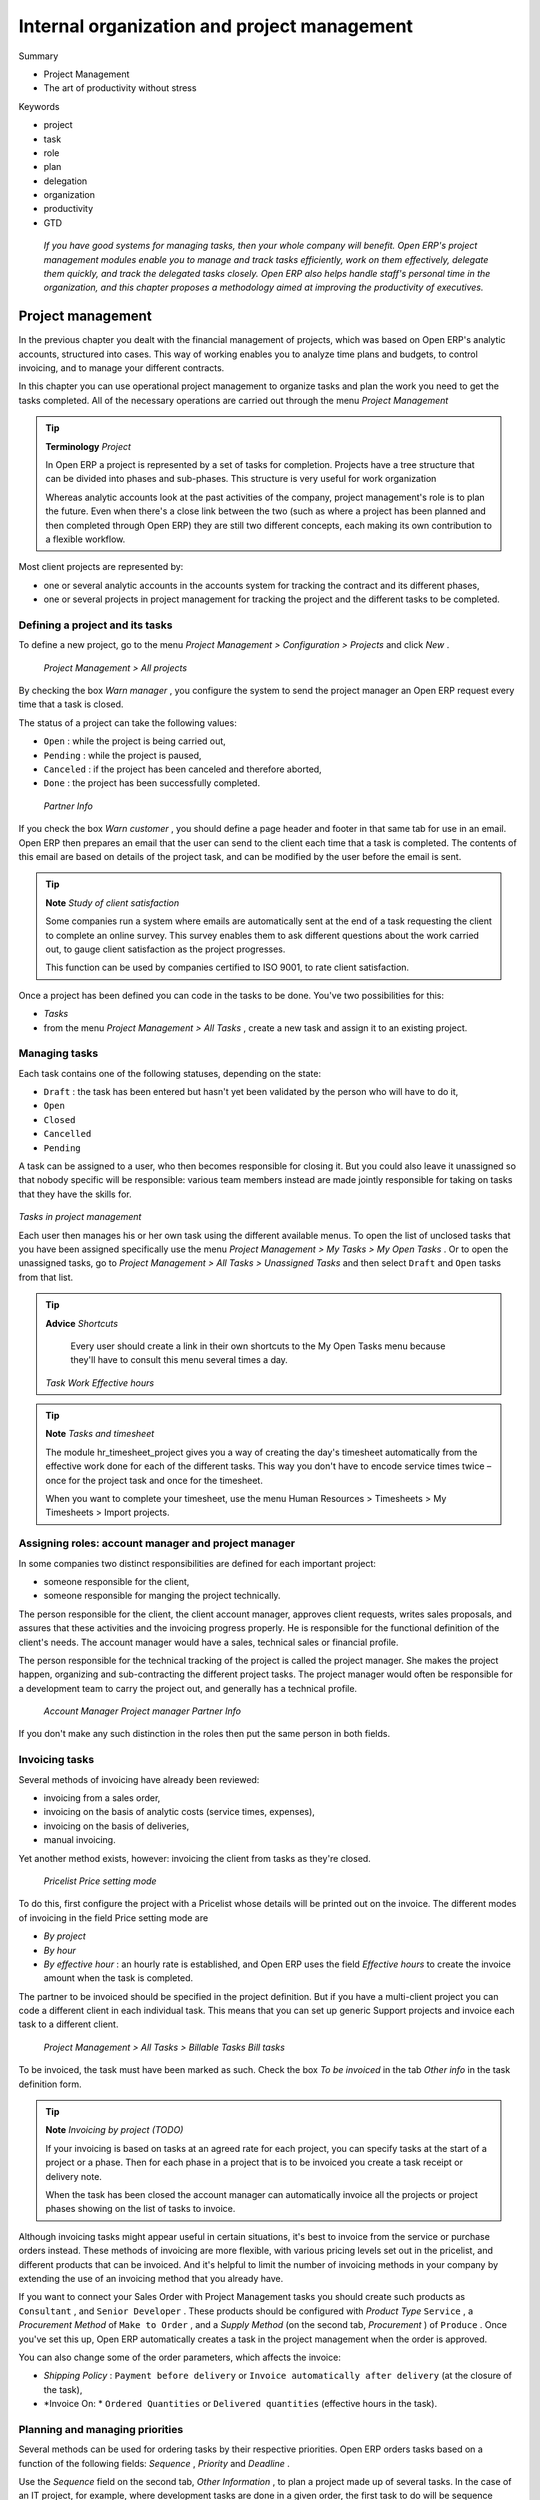 

Internal organization and project management
#############################################

Summary

* Project Management

* The art of productivity without stress

Keywords

* project

* task

* role

* plan

* delegation

* organization

* productivity

* GTD

 *If you have good systems for managing tasks, then your whole company will benefit. Open ERP's project management modules enable you to manage and track tasks efficiently, work on them effectively, delegate them quickly, and track the delegated tasks closely. Open ERP also helps handle staff's personal time in the organization, and this chapter proposes a methodology aimed at improving the productivity of executives.* 

Project management
===================

In the previous chapter you dealt with the financial management of projects, which was based on Open ERP's analytic accounts, structured into cases. This way of working enables you to analyze time plans and budgets, to control invoicing, and to manage your different contracts.

In this chapter you can use operational project management to organize tasks and plan the work you need to get the tasks completed. All of the necessary operations are carried out through the menu  *Project Management* 

.. tip::   **Terminology**  *Project* 

	In Open ERP a project is represented by a set of tasks for completion. Projects have a tree structure that can be divided into phases and sub-phases. This structure is very useful for work organization

	Whereas analytic accounts look at the past activities of the company, project management's role is to plan the future. Even when there's a close link between the two (such as where a project has been planned and then completed through Open ERP) they are still two different concepts, each making its own contribution to a flexible workflow.

Most client projects are represented by:

* one or several analytic accounts in the accounts system for tracking the contract and its different phases,

* one or several projects in project management for tracking the project and the different tasks to be completed.

Defining a project and its tasks
---------------------------------

To define a new project, go to the menu  *Project Management > Configuration > Projects*  and click  *New* .

 *Project Management > All projects* 

By checking the box  *Warn manager* , you configure the system to send the project manager an Open ERP request every time that a task is closed.

The status of a project can take the following values:

* \ ``Open``\  : while the project is being carried out,

* \ ``Pending``\  : while the project is paused,

* \ ``Canceled``\  : if the project has been canceled and therefore aborted,

* \ ``Done``\  : the project has been successfully completed.

 *Partner Info* 

If you check the box  *Warn customer* , you should define a page header and footer in that same tab for use in an email. Open ERP then prepares an email that the user can send to the client each time that a task is completed. The contents of this email are based on details of the project task, and can be modified by the user before the email is sent. 

.. tip::   **Note**  *Study of client satisfaction* 

	Some companies run a system where emails are automatically sent at the end of a task requesting the client to complete an online survey. This survey enables them to ask different questions about the work carried out, to gauge client satisfaction as the project progresses.

	This function can be used by companies certified to ISO 9001, to rate client satisfaction.

Once a project has been defined you can code in the tasks to be done. You've two possibilities for this:

*  *Tasks* 

* from the menu  *Project Management > All Tasks* , create a new task and assign it to an existing project.

Managing tasks
---------------

Each task contains one of the following statuses, depending on the state:

* \ ``Draft``\  : the task has been entered but hasn't yet been validated by the person who will have to do it,

* \ ``Open``\  

* \ ``Closed``\  

* \ ``Cancelled``\  

* \ ``Pending``\  

A task can be assigned to a user, who then becomes responsible for closing it. But you could also leave it unassigned so that nobody specific will be responsible: various team members instead are made jointly responsible for taking on tasks that they have the skills for.


	.. image::  images/service_task.png
	   :align: center

*Tasks in project management*

Each user then manages his or her own task using the different available menus. To open the list of unclosed tasks that you have been assigned specifically use the menu  *Project Management > My Tasks > My Open Tasks* . Or to open the unassigned tasks, go to  *Project Management > All Tasks > Unassigned Tasks*  and then select \ ``Draft``\   and \ ``Open``\   tasks from that list.

.. tip::   **Advice**  *Shortcuts* 

	Every user should create a link in their own shortcuts to the My Open Tasks menu because they'll have to consult this menu several times a day.

 *Task Work*  *Effective hours* 

.. tip::   **Note**  *Tasks and timesheet* 

	The module hr_timesheet_project gives you a way of creating the day's timesheet automatically from the effective work done for each of the different tasks. This way you don't have to encode service times twice – once for the project task and once for the timesheet.

	When you want to complete your timesheet, use the menu Human Resources > Timesheets > My Timesheets > Import projects.

Assigning roles: account manager and project manager
-----------------------------------------------------

In some companies two distinct responsibilities are defined for each important project:

* someone responsible for the client,

* someone responsible for manging the project technically.

The person responsible for the client, the client account manager, approves client requests, writes sales proposals, and assures that these activities and the invoicing progress properly. He is responsible for the functional definition of the client's needs. The account manager would have a sales, technical sales or financial profile.

The person responsible for the technical tracking of the project is called the project manager. She makes the project happen, organizing and sub-contracting the different project tasks. The project manager would often be responsible for a development team to carry the project out, and generally has a technical profile.

 *Account Manager*  *Project manager*  *Partner Info* 

If you don't make any such distinction in the roles then put the same person in both fields.

Invoicing tasks
-----------------

Several methods of invoicing have already been reviewed:

* invoicing from a sales order,

* invoicing on the basis of analytic costs (service times, expenses),

* invoicing on the basis of deliveries,

* manual invoicing.

Yet another method exists, however: invoicing the client from tasks as they're closed.

 *Pricelist*  *Price setting mode* 

To do this, first configure the project with a Pricelist whose details will be printed out on the invoice. The different modes of invoicing in the field Price setting mode are

*  *By project* 

*  *By hour* 

*  *By effective hour* : an hourly rate is established, and Open ERP uses the field  *Effective hours*  to create the invoice amount when the task is completed.

The partner to be invoiced should be specified in the project definition. But if you have a multi-client project you can code a different client in each individual task. This means that you can set up generic Support projects and invoice each task to a different client.

 *Project Management > All Tasks > Billable Tasks*  *Bill tasks* 

To be invoiced, the task must have been marked as such. Check the box  *To be invoiced*  in the tab  *Other info*  in the task definition form.

.. tip::   **Note**  *Invoicing by project (TODO)* 

	If your invoicing is based on tasks at an agreed rate for each project, you can specify tasks at the start of a project or a phase. Then for each phase in a project that is to be invoiced you create a task receipt or delivery note.

	When the task has been closed the account manager can automatically invoice all the projects or project phases showing on the list of tasks to invoice.

Although invoicing tasks might appear useful in certain situations, it's best to invoice from the service or purchase orders instead. These methods of invoicing are more flexible, with various pricing levels set out in the pricelist, and different products that can be invoiced. And it's helpful to limit the number of invoicing methods in your company by extending the use of an invoicing method that you already have.

If you want to connect your Sales Order with Project Management tasks you should create such products as \ ``Consultant``\  , and \ ``Senior Developer``\  . These products should be configured with  *Product Type* \ ``Service``\  , a  *Procurement Method*  of \ ``Make to Order``\  , and a  *Supply Method*  (on the second tab,  *Procurement* ) of \ ``Produce``\  . Once you've set this up, Open ERP automatically creates a task in the project management when the order is approved.

You can also change some of the order parameters, which affects the invoice:

*  *Shipping Policy* : \ ``Payment before delivery``\   or \ ``Invoice automatically after delivery``\   (at the closure of the task),

*  *Invoice On: * \ ``Ordered Quantities``\   or \ ``Delivered quantities``\   (effective hours in the task).

Planning and managing priorities
---------------------------------

Several methods can be used for ordering tasks by their respective priorities. Open ERP orders tasks based on a function of the following fields:  *Sequence* ,  *Priority*  and  *Deadline* .

Use the  *Sequence*  field on the second tab,  *Other Information* , to plan a project made up of several tasks. In the case of an IT project, for example, where development tasks are done in a given order, the first task to do will be sequence number 1, then numbers 2, 3, 4 and so on. When you first open the list of project tasks, they're listed in their sequence order.

 *Priority*  *Very low*  *Low*  *Medium*  *Urgent*  *Very Urgent* 

 *Deadline* 

You can use one of these three ordering methods, or combine several of them, depending on the project.

.. tip::   **A step further**  *Agile methods* 

	Open ERP implements the agile methodology Scrum for IT development projects in the scrum module.

	Scrum completes the task system by adding the following concepts: long-term planning, sprints, iterative development, progress meetings, burndown chart, and product backlog.

	Look at the site: http://controlchaos.com for more information on the Scrum methodology.


	.. image::  images/service_project_gantt.png
	   :align: center

*Gantt plan, calculated for earliest delivery*

You can set an attendance grid (or the timesheets) in the project file. If you don't specify anything, Open ERP assumes by default that you work 8 hours a day from Monday to Sunday. Once a grid is specified you can call up a project Gantt chart using the Print button. The system then calculates a project plan for earliest delivery using task ordering and the attendance grid.

.. tip::   **Point**  *Calendar view* 

	Open ERP's web client can give you a calendar view of the different tasks. This is all based on the deadline data and displays only tasks that have a deadline. You can then delete, create or modify tasks using simple drag and drop.

	This view isn't available in Open ERP's GTK client.


	.. image::  images/service_task_calendar.png
	   :align: center

*Calendar view of the system tasks*

Efficient delegation
---------------------

To delegate a task to another user you can just change the person responsible for that task. However the system doesn't help you track tasks that you've delegated, such as monitoring of work done, if you do it this way.


	.. image::  images/service_task_delegate.png
	   :align: center

*Form for delegating a task to another user*

Instead, you can use the button  *Delegate*  on a task from version 4.3.x of Open ERP.

 *Delegate* \ ``Pending``\  

\ ``Pending``\  \ ``Open``\  

The system enables you to modify tasks at all levels in the chain of delegation, to add additional information. A task can therefore start as a global objective and become more detailed as it is delegated down in the hierarchy.

The second tab on the task form gives you a complete history of the chain of delegation for each task. You can find a link to the parent task there, and the different tasks that have been delegated.

The art of productivity without stress
=======================================

Now take a slight detour away from pure enterprise management by looking at some tools offered by Open ERP to improve your own personal time management. It's not much of a detour because good organization is the key to better productivity in your daily work.

\ ``project_gtd``\  

* Getting Things Done – The Art of Stress-Free Productivity, by David Allen (2001), most often referred to by its initials GTD (trademark registered since 2005). This book is built around the principle that people should clearly write down all their outstanding tasks and store the details about these tasks in a trustworthy system. They then don't have to worry about holding all of this stuff in their head. Since they can be quite sure that it's recorded safely, they can allow themselves to relax and so have the energy and time to concentrate on handling the tasks themselves systematically. 

.. tip::   **References**  *Efficiently managing time* 

David Allen, Getting Things Done, Penguin Books, New York, 2001, 267 pages. (ISBN : 978-0142000281). Also see the site: http://davidco.com

	Stephen R. Covey, The 7 Habits of Highly Effective People, Free Press, 1989, 15th Anniversary Edition : 2004, 384 pages. (ISBN : 978-0743269513).

.. tip::   **Note**  *De-stress yourself !* 

	Clear the tasks that clutter your thoughts by registering them in an organized system. This immediately helps you to de-stress yourself and organize your work in the best possible way.

	If you feel stressed by too much work, do the following exercise to convince yourself about the benefits. Take some sheets of blank paper and write down everything that passes through your head about the things you need to do. For each task, note the next action to do on an adjacent line, and rank it by the date that you'll commit yourself to doing it.

	At the end of the exercise you'll feel better organized, considerably de-stressed and remarkably free of worries !

* The 7 Habits of Highly Effective People

Our objective in this detour is not to detail the whole methodology but to describe the supporting tools provided by Open ERP's \ ``project_gtd``\   module.

Not everything that is urgent is necessarily important
-------------------------------------------------------

The first modification brought to the basic Open ERP system by the module is a separation of the concepts of urgency and importance. Tasks are no longer classified by a single criterion but by the product of the two criteria, enabling you to prioritize matters that are both urgent and important in a single list

Many managers with a heavy workload use urgency as their sole method of prioritization. The difficulty is then in working out how to plan for substantive tasks (like medium term objectives). These aren't urgent but are nevertheless very important.

	.. note::  *Example Distinction between urgency and importance* 

			If you're very well organized, urgent tasks can (and should often) be given lower precedence than important tasks. Take an example from daily life as an illustration: the case of having some time with your children.

			For most people this task is important. But if you have a busy professional life, the days and weeks flow on with endless urgent tasks to be resolved. Even if you manage your time well, you could let several months pass without spending time with your children because the task of seeing them is never as urgent as your other work, despite its importance.

In Open ERP urgency is given by the  *Deadline*  of the task and importance by the  *Priority* . The classification of the tasks then results from the product of the two factors. The most important tasks and the most urgent both appear at the top of the list.

Organizing your life systematically
-------------------------------------

A methodology of organizing yourself using the concepts of context and timebox is presented in this section.

Context
^^^^^^^^^

The context is determined by the work environment you must be in to deal with certain tasks. For example you could define the following contexts:

*  *Office* : for tasks which have to be dealt with at your workplace (such as telephone a customer, or write a document).

*  *House* : for tasks which have to happen at your private address (such as finding a cleaning contractor, or mowing the lawn).

*  *On the move* : for tasks that you need to do on the move (such as going shopping, or going to the post office).

*  *Traveling* : for tasks that you can handle on the plane or in the train while you're doing traveling on business (tasks such as writing an article, or analyzing a new product). 

An employee / system user can create his or her own contexts using the menu  *Project Management > Configuration > Time Management > Contexts* .

Timebox
^^^^^^^^^

You then have to define the timeboxes. You have to complete the tasks in the time interval specified by a timebox. You usually define timeboxes with the following periods:

*  *Day* : for tasks which must be handled today,

*  *Week* : for tasks that have to be dealt with this week,

*  *Month* : for tasks which have to be completed within the month,

*  *Long term* : for tasks that can be dealt with in more than one month.

A task can be put in one and only one timebox at a time. 

You should distinguish between a timebox and the deadline for completing a task because the deadline is usually fixed by the requirements of the project manager. A timebox, by contrast, is selected with reference to what an individual can do.

To define timeboxes for your company, use the menu  *Project Management > Configuration > Time Management > Timeboxes > My timeboxes* .

Methodology and iterative process
^^^^^^^^^^^^^^^^^^^^^^^^^^^^^^^^^^^

To organize your tasks efficiently, Open ERP uses a method based on the following systematic and iterative process:

	.. note::  *Method Iterative Process* 

		#. Identify all the tasks that you have to deal with, including everything that keeps you awake at night, and enter them in your Inbox, which you'll find in the menu Project Management > Time Management > Inbox.

		#. Classify the tasks in your Inbox periodically, assigning them a context and a timebox. This indicates both when and where the task should be handled. If a task takes less than 10 minutes then maybe it could be handled immediately.

		#. Every day, carry out the following process:

			* First thing in the morning, select those tasks contained in the current week's timebox that you want to deal with today. These are presented in order of importance and urgency, so you should select the tasks closest to the top of the list.

			* Carry out each task, that's to say either work on the task yourself or delegate it to another user,

			* Last thing at the end of the day's work, empty that day's timebox and return all unclosed tasks into the week's timebox.

		#. Repeat the same process each week and each month for the respective timeboxes.

.. tip::   **Don't confuse**  **  *Agenda*  *and timebox* 

	The idea of timebox is independent from that of an agenda. Certain tasks, such as meetings, must be done on a precise date. So they can't be managed by the timebox system but by an agenda.

	The ideal is to put the minimum of things on the agenda and to put only tasks there that have a fixed date. The timebox system is more flexible and more efficient for dealing with multiple tasks.

So start by entering all the tasks required by project management. These could have been entered by another user and assigned to you. It's important to code in all of the tasks that are buzzing around in your head, just to get them off your mind. A task could be:

* work to be done,

* a short objective, medium or long term,

* a complex project that hasn't yet been broken into tasks.

A project or an objective over several days can be summarized in a single task. You don't have to detail each operation if the actions to be done are sufficiently clear to you.

You have to empty your Inbox periodically. To do that, use the menu  *Project Management > Time Management > My Inbox* . Assign a timebox and a context to each task. This operation shouldn't take more than a few minutes because you aren't dealing with the tasks themselves, just classifying them.


	.. image::  images/service_timebox_day.png
	   :align: center

*Timebox for tasks to be done today*

 *Project Management > Time Management > My timebox for the day* 

Then click on the button at the top right:  *Plan the timebox* . This procedure lets you select the tasks for the day from those in the timebox for the week. This operation gives you an overview of the medium term tasks and objectives and makes you review them there at least once a day. It's then that you'd decide to allocate a part of your time that day to certain tasks based on your priorities.

Since the tasks are sorted by priority, it's sufficient to take the first from the list, up to the number of hours in your day. That'll only take a minute, because the selection isn't taken from every task you know about in the future, but just from those selected for the current week. 

Once the timebox has been completed you can start your daily work on the tasks. For each task you can start work on it, delegate it, close it, or cancel it.

At the end of the day you empty the timebox using the button at the top right. All the tasks that haven't been done are sent back to the weekly timebox to sit in amongst the tasks that will be planned next morning.

Do the same each week and each month using the same principles, but just using the appropriate timeboxes for those periods.

Shortcuts to the right of the timebox help you use the system efficiently with:

* a direct link to the Inbox,

* the list of all of your open tasks,

* the list of your waiting tasks,

* your deadlines,

* a link to all of the tasks in the timebox.

Some convincing results
^^^^^^^^^^^^^^^^^^^^^^^^^

After a few days of carefully practicing this method, users have reported the following improvements:

* a reduction in the number of tasks and objectives that were forgotten,

* a reduction in stress because people felt more in control of their situation,

* a change of the priorities in the types of tasks carried out daily,

* more notice taken of the urgency and importance of tasks and objectives in the long-term organization of time,

* better management of task delegation and the selection of which tasks were better to delegate,


Finally, it's important to note this system is totally integrated with Open ERP's project management function. Staff can use the system or not depending on their own needs. The system is complementary to the project management function that handles team organization and company-wide planning.



.. Copyright © Open Object Press. All rights reserved.

.. You may take electronic copy of this publication and distribute it if you don't
.. change the content. You can also print a copy to be read by yourself only.

.. We have contracts with different publishers in different countries to sell and
.. distribute paper or electronic based versions of this book (translated or not)
.. in bookstores. This helps to distribute and promote the Open ERP product. It
.. also helps us to create incentives to pay contributors and authors using author
.. rights of these sales.

.. Due to this, grants to translate, modify or sell this book are strictly
.. forbidden, unless Tiny SPRL (representing Open Object Presses) gives you a
.. written authorisation for this.

.. Many of the designations used by manufacturers and suppliers to distinguish their
.. products are claimed as trademarks. Where those designations appear in this book,
.. and Open ERP Press was aware of a trademark claim, the designations have been
.. printed in initial capitals.

.. While every precaution has been taken in the preparation of this book, the publisher
.. and the authors assume no responsibility for errors or omissions, or for damages
.. resulting from the use of the information contained herein.

.. Published by Open ERP Press, Grand Rosière, Belgium

